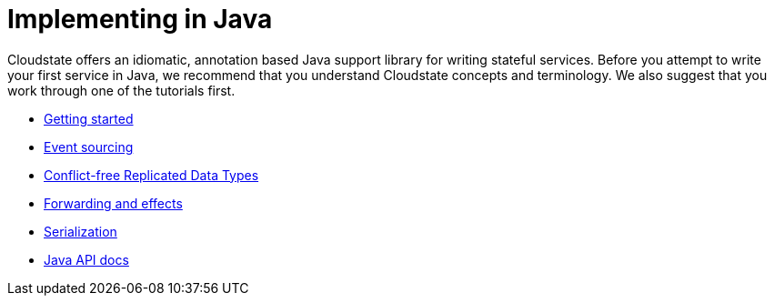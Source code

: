 = Implementing in Java

Cloudstate offers an idiomatic, annotation based Java support library for writing stateful services. Before you attempt to write your first service in Java, we recommend that you understand Cloudstate concepts and terminology. We also suggest that you work through one of the tutorials first.

* xref:getting-started.adoc[Getting started]
* xref:eventsourced.adoc[Event sourcing]
* xref:crdt.adoc[Conflict-free Replicated Data Types]
* xref:effects.adoc[Forwarding and effects]
* xref:serialization.adoc[Serialization]
* link:{attachmentsdir}/api/index.html[Java API docs]

